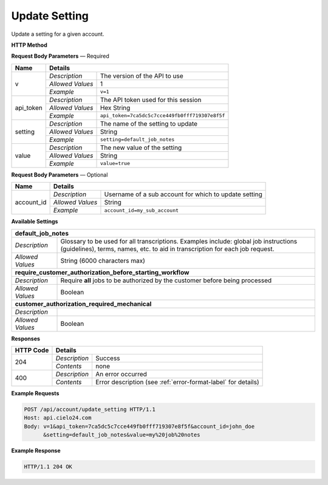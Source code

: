 Update Setting
==============

Update a setting for a given account.

**HTTP Method**

.. http:post:: /api/account/update_setting

**Request Body Parameters** — Required

+------------------+------------------------------------------------------------------------------+
| Name             | Details                                                                      |
+==================+==================+===========================================================+
| v                | `Description`    | The version of the API to use                             |
|                  +------------------+-----------------------------------------------------------+
|                  | `Allowed Values` | 1                                                         |
|                  +------------------+-----------------------------------------------------------+
|                  | `Example`        | ``v=1``                                                   |
+------------------+------------------+-----------------------------------------------------------+
| api_token        | `Description`    | The API token used for this session                       |
|                  +------------------+-----------------------------------------------------------+
|                  | `Allowed Values` | Hex String                                                |
|                  +------------------+-----------------------------------------------------------+
|                  | `Example`        | ``api_token=7ca5dc5c7cce449fb0fff719307e8f5f``            |
+------------------+------------------+-----------------------------------------------------------+
| setting          | `Description`    | The name of the setting to update                         |
|                  +------------------+-----------------------------------------------------------+
|                  | `Allowed Values` | String                                                    |
|                  +------------------+-----------------------------------------------------------+
|                  | `Example`        | ``setting=default_job_notes``                             |
+------------------+------------------+-----------------------------------------------------------+
| value            | `Description`    | The new value of the setting                              |
|                  +------------------+-----------------------------------------------------------+
|                  | `Allowed Values` | String                                                    |
|                  +------------------+-----------------------------------------------------------+
|                  | `Example`        | ``value=true``                                            |
+------------------+------------------+-----------------------------------------------------------+

**Request Body Parameters** — Optional

+------------------+------------------------------------------------------------------------------+
| Name             | Details                                                                      |
+==================+==================+===========================================================+
| account_id       | `Description`    | Username of a sub account for which to update setting     |
|                  +------------------+-----------------------------------------------------------+
|                  | `Allowed Values` | String                                                    |
|                  +------------------+-----------------------------------------------------------+
|                  | `Example`        | ``account_id=my_sub_account``                             |
+------------------+------------------+-----------------------------------------------------------+

**Available Settings**

+--------------------------------------------------------------------------------------------------+
| **default_job_notes**                                                                            |
+------------------+-------------------------------------------------------------------------------+
| `Description`    | Glossary to be used for all transcriptions. Examples include: global job      |
|                  | instructions (guidelines), terms, names, etc. to aid in transcription for     |
|                  | each job request.                                                             |
+------------------+-------------------------------------------------------------------------------+
| `Allowed Values` | String (6000 characters max)                                                  |
+------------------+-------------------------------------------------------------------------------+
| **require_customer_authorization_before_starting_workflow**                                      |
+------------------+-------------------------------------------------------------------------------+
| `Description`    | Require **all** jobs to be authorized by the customer before being processed  |
+------------------+-------------------------------------------------------------------------------+
| `Allowed Values` | Boolean                                                                       |
+------------------+-------------------------------------------------------------------------------+
| **customer_authorization_required_mechanical**                                                   |
+------------------+-------------------------------------------------------------------------------+
| `Description`    | .. raw:: html                                                                 |
|                  |                                                                               |
|                  |  Require <b>Mechanical</b> jobs to be authorized by the customer before</br>  |
|                  |  being processed. When set to <i>false</i>, this parameter overrides</br>     |
|                  |  <i>require_customer_authorization_before_starting_workflow</i></br>          |
|                  |  parameter set to <i>true</i>. When set to <i>true</i>, this parameter</br>   |
|                  |  has no effect.</br>                                                          |
|                  |                                                                               |
+------------------+-------------------------------------------------------------------------------+
| `Allowed Values` | Boolean                                                                       |
+------------------+-------------------------------------------------------------------------------+

**Responses**

+-----------+------------------------------------------------------------------------------------------+
| HTTP Code | Details                                                                                  |
+===========+===============+==========================================================================+
| 204       | `Description` | Success                                                                  |
|           +---------------+--------------------------------------------------------------------------+
|           | `Contents`    | none                                                                     |
+-----------+---------------+--------------------------------------------------------------------------+
| 400       | `Description` | An error occurred                                                        |
|           +---------------+--------------------------------------------------------------------------+
|           | `Contents`    | Error description (see :ref:`error-format-label` for details)            |
+-----------+---------------+--------------------------------------------------------------------------+

**Example Requests**

.. sourcecode:: http

    POST /api/account/update_setting HTTP/1.1
    Host: api.cielo24.com
    Body: v=1&api_token=7ca5dc5c7cce449fb0fff719307e8f5f&account_id=john_doe
          &setting=default_job_notes&value=my%20job%20notes

**Example Response**

.. sourcecode:: http

    HTTP/1.1 204 OK
